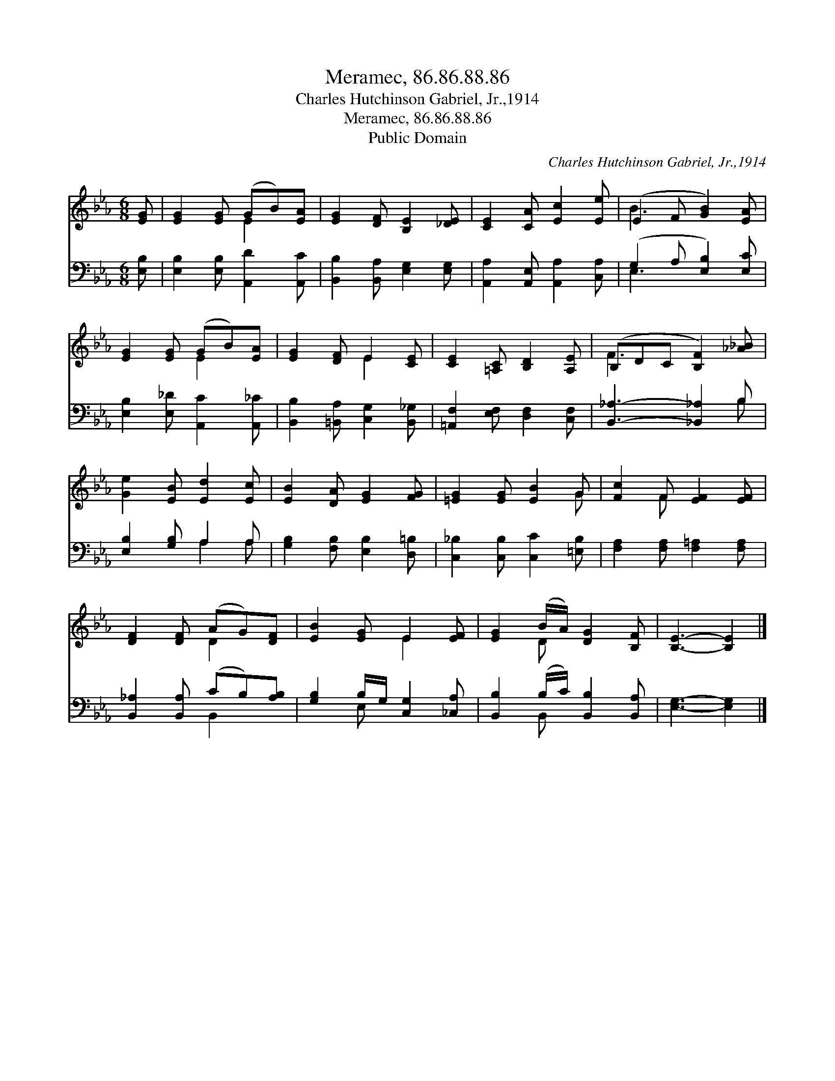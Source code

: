 X:1
T:Meramec, 86.86.88.86
T:Charles Hutchinson Gabriel, Jr.,1914
T:Meramec, 86.86.88.86
T:Public Domain
C:Charles Hutchinson Gabriel, Jr.,1914
Z:Public Domain
%%score ( 1 2 ) ( 3 4 )
L:1/8
M:6/8
K:Eb
V:1 treble 
V:2 treble 
V:3 bass 
V:4 bass 
V:1
 [EG] | [EG]2 [EG] (GB)[EA] | [EG]2 [DF] [B,E]2 [_DE] | [CE]2 [CA] [Ec]2 [Ee] | (E2 F [GB]2) [EA] | %5
 [EG]2 [EG] (GB)[EA] | [EG]2 [DF] E2 [CE] | [CE]2 [=A,C] [B,D]2 [A,E] | (B,DC [B,F]2) [_A_B] | %9
 [Ge]2 [EB] [Ed]2 [Ec] | [EB]2 [DA] [EG]2 [FG] | [=EG]2 [EG] [EB]2 G | [Fc]2 F [EF]2 [EF] | %13
 [DF]2 [DF] (AG)[DF] | [EB]2 [EG] E2 [EF] | [EG]2 (B/A/) [DG]2 [B,F] | [B,E]3- [B,E]2 |] %17
V:2
 x | x3 E2 x | x6 | x6 | B3- x3 | x3 E2 x | x3 E2 x | x6 | F3- x3 | x6 | x6 | x5 G | x2 F x3 | %13
 x3 D2 x | x3 E2 x | x2 D x3 | x5 |] %17
V:3
 [E,B,] | [E,B,]2 [E,B,] [A,,D]2 [A,,C] | [B,,B,]2 [B,,A,] [E,G,]2 [E,G,] | %3
 [A,,A,]2 [A,,E,] [A,,A,]2 [C,A,] | (G,2 A, [E,B,]2) [E,C] | [E,B,]2 [E,_D] [A,,C]2 [A,,_C] | %6
 [B,,B,]2 [=B,,A,] [C,G,]2 [B,,_G,] | [=A,,F,]2 [E,F,] [D,F,]2 [C,F,] | [B,,_A,]3- [_B,,_A,]2 B, | %9
 [E,B,]2 [G,B,] A,2 A, | [G,B,]2 [F,B,] [E,B,]2 [D,=B,] | [C,_B,]2 [C,B,] [C,C]2 [=E,B,] | %12
 [F,A,]2 [F,A,] [F,=A,]2 [F,A,] | [B,,_A,]2 [B,,A,] (CB,)[A,B,] | [G,B,]2 B,/G,/ [C,G,]2 [_C,A,] | %15
 [B,,B,]2 (B,/C/) [B,,B,]2 [B,,A,] | [E,G,]3- [E,G,]2 |] %17
V:4
 x | x6 | x6 | x6 | E,3- x3 | x6 | x6 | x6 | x5 B, | x3 A,2 A, | x6 | x6 | x6 | x3 B,,2 x | %14
 x2 E, x3 | x2 B,, x3 | x5 |] %17

